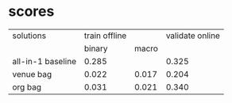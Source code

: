 * scores
  | solutions         | train offline |       | validate online |
  |                   |        binary | macro |                 |
  |-------------------+---------------+-------+-----------------|
  | all-in-1 baseline |         0.285 |       |           0.325 |
  | venue bag         |         0.022 | 0.017 |           0.204 |
  | org bag           |         0.031 | 0.021 |           0.340 |
